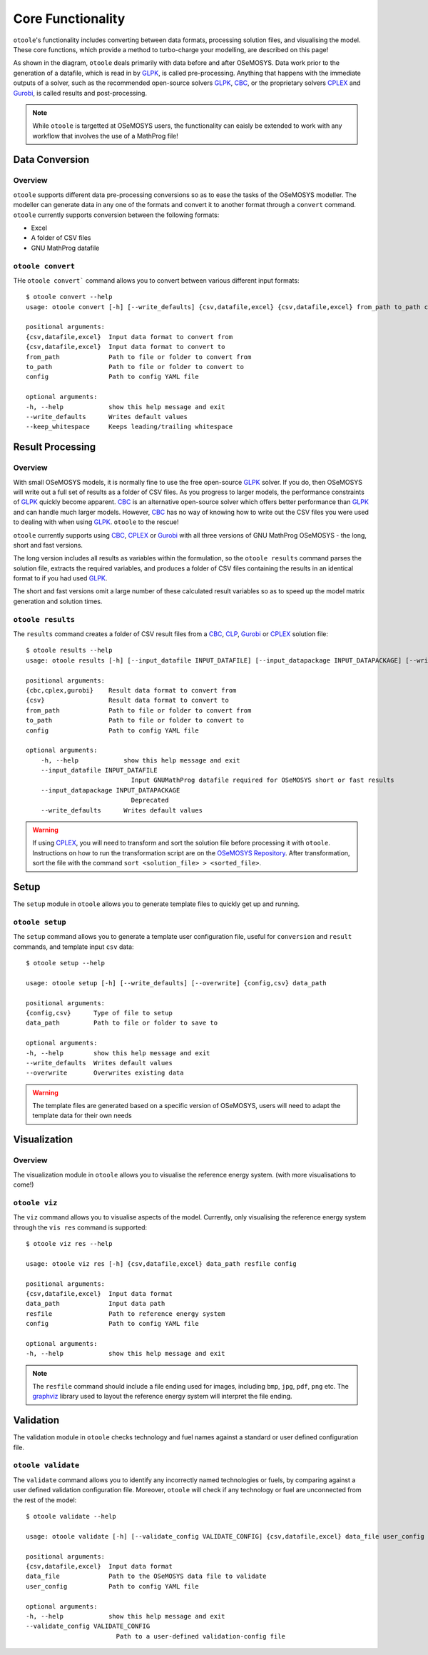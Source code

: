 .. _functionality:

==================
Core Functionality
==================

``otoole``'s functionality includes converting between data formats, processing
solution files, and visualising the model. These core functions, which provide a method
to turbo-charge your modelling, are described on this page!

As shown in the diagram, ``otoole`` deals primarily with data before and after OSeMOSYS.
Data work prior to the generation of a datafile, which is read in by GLPK_, is called
pre-processing. Anything that happens with the immediate outputs of a solver, such as
the recommended open-source solvers GLPK_, CBC_, or the proprietary solvers CPLEX_ and
Gurobi_, is called results and post-processing.

.. image:: _static/workflow.png

.. NOTE::
    While ``otoole`` is targetted at OSeMOSYS users, the functionality can eaisly be extended
    to work with any workflow that involves the use of a MathProg file!

Data Conversion
---------------

Overview
~~~~~~~~

``otoole`` supports different data pre-processing conversions so as to ease the tasks of
the OSeMOSYS modeller. The modeller can generate data in any one of the formats and
convert it to another format through a ``convert`` command. ``otoole`` currently supports
conversion between the following formats:

- Excel
- A folder of CSV files
- GNU MathProg datafile

``otoole convert``
~~~~~~~~~~~~~~~~~~

THe ``otoole convert``` command allows you to convert between various different
input formats::

    $ otoole convert --help
    usage: otoole convert [-h] [--write_defaults] {csv,datafile,excel} {csv,datafile,excel} from_path to_path config

    positional arguments:
    {csv,datafile,excel}  Input data format to convert from
    {csv,datafile,excel}  Input data format to convert to
    from_path             Path to file or folder to convert from
    to_path               Path to file or folder to convert to
    config                Path to config YAML file

    optional arguments:
    -h, --help            show this help message and exit
    --write_defaults      Writes default values
    --keep_whitespace     Keeps leading/trailing whitespace

.. deprecated:: v1.0.0
    The ``datapackage`` format is no longer supported

.. versionadded:: v1.0.0
    The ``config`` positional argument is now required

Result Processing
-----------------

Overview
~~~~~~~~

With small OSeMOSYS models, it is normally fine to use the free open-source GLPK_ solver.
If you do, then OSeMOSYS will write out a full set of results as a folder of CSV files.
As you progress to larger models, the performance constraints of GLPK_ quickly become
apparent. CBC_ is an alternative open-source solver which offers better performance than
GLPK_ and can handle much larger models. However, CBC_ has no way of knowing how to write
out the CSV files you were used to dealing with when using GLPK_. ``otoole`` to the rescue!

``otoole`` currently supports using CBC_, CPLEX_ or Gurobi_ with all three versions of
GNU MathProg OSeMOSYS - the long, short and fast versions.

The long version includes all results as variables within the formulation, so the
``otoole results`` command parses the solution file, extracts the required variables,
and produces a folder of CSV files containing the results in an identical format
to if you had used GLPK_.

The short and fast versions omit a large number of these calculated result variables
so as to speed up the model matrix generation and solution times.

``otoole results``
~~~~~~~~~~~~~~~~~~

The ``results`` command creates a folder of CSV result files from a CBC_, CLP_,
Gurobi_ or CPLEX_ solution file::

    $ otoole results --help
    usage: otoole results [-h] [--input_datafile INPUT_DATAFILE] [--input_datapackage INPUT_DATAPACKAGE] [--write_defaults] {cbc,cplex,gurobi} {csv} from_path to_path config

    positional arguments:
    {cbc,cplex,gurobi}    Result data format to convert from
    {csv}                 Result data format to convert to
    from_path             Path to file or folder to convert from
    to_path               Path to file or folder to convert to
    config                Path to config YAML file

    optional arguments:
        -h, --help            show this help message and exit
        --input_datafile INPUT_DATAFILE
                                Input GNUMathProg datafile required for OSeMOSYS short or fast results
        --input_datapackage INPUT_DATAPACKAGE
                                Deprecated
        --write_defaults      Writes default values

.. versionadded:: v1.0.0
    The ``config`` positional argument is now required

.. deprecated:: v1.0.0
    The ``--input_datapackage`` flag is no longer supported

.. WARNING::
    If using CPLEX_, you will need to transform and sort the solution file before
    processing it with ``otoole``. Instructions on how to run the transformation
    script are on the `OSeMOSYS Repository`_. After transformation, sort the file
    with the command ``sort <solution_file> > <sorted_file>``.

Setup
-----
The ``setup`` module in ``otoole`` allows you to generate template files to
quickly get up and running.

``otoole setup``
~~~~~~~~~~~~~~~~
The ``setup`` command allows you to generate a template user configuration file,
useful for ``conversion`` and ``result`` commands, and template input ``csv``
data::

    $ otoole setup --help

    usage: otoole setup [-h] [--write_defaults] [--overwrite] {config,csv} data_path

    positional arguments:
    {config,csv}      Type of file to setup
    data_path         Path to file or folder to save to

    optional arguments:
    -h, --help        show this help message and exit
    --write_defaults  Writes default values
    --overwrite       Overwrites existing data

.. WARNING::
    The template files are generated based on a specific version of OSeMOSYS, users will
    need to adapt the template data for their own needs

Visualization
-------------

Overview
~~~~~~~~
The visualization module in ``otoole`` allows you to visualise the reference energy system.
(with more visualisations to come!)

``otoole viz``
~~~~~~~~~~~~~~

The ``viz`` command allows you to visualise aspects of the model. Currently, only
visualising the reference energy system through the ``vis res`` command is supported::

    $ otoole viz res --help

    usage: otoole viz res [-h] {csv,datafile,excel} data_path resfile config

    positional arguments:
    {csv,datafile,excel}  Input data format
    data_path             Input data path
    resfile               Path to reference energy system
    config                Path to config YAML file

    optional arguments:
    -h, --help            show this help message and exit

.. NOTE::
    The ``resfile`` command should include a file ending used for images,
    including ``bmp``, ``jpg``, ``pdf``, ``png`` etc. The graphviz_ library
    used to layout the reference energy system will interpret the file ending.

Validation
----------
The validation module in ``otoole`` checks technology and fuel names against a
standard or user defined configuration file.

``otoole validate``
~~~~~~~~~~~~~~~~~~~
The ``validate`` command allows you to identify any incorrectly named technologies
or fuels, by comparing against a user defined validation configuration file.
Moreover, ``otoole`` will check if any technology or fuel are unconnected from
the rest of the model::

    $ otoole validate --help

    usage: otoole validate [-h] [--validate_config VALIDATE_CONFIG] {csv,datafile,excel} data_file user_config

    positional arguments:
    {csv,datafile,excel}  Input data format
    data_file             Path to the OSeMOSYS data file to validate
    user_config           Path to config YAML file

    optional arguments:
    -h, --help            show this help message and exit
    --validate_config VALIDATE_CONFIG
                            Path to a user-defined validation-config file


.. _GLPK: https://www.gnu.org/software/glpk/
.. _CBC: https://github.com/coin-or/Cbc
.. _CLP: https://github.com/coin-or/Clp
.. _CPLEX: https://www.ibm.com/products/ilog-cplex-optimization-studio/cplex-optimizer
.. _Gurobi: https://www.gurobi.com/
.. _`OSeMOSYS Repository`: https://github.com/OSeMOSYS/OSeMOSYS_GNU_MathProg/tree/master/scripts
.. _graphviz: https://graphviz.org/
